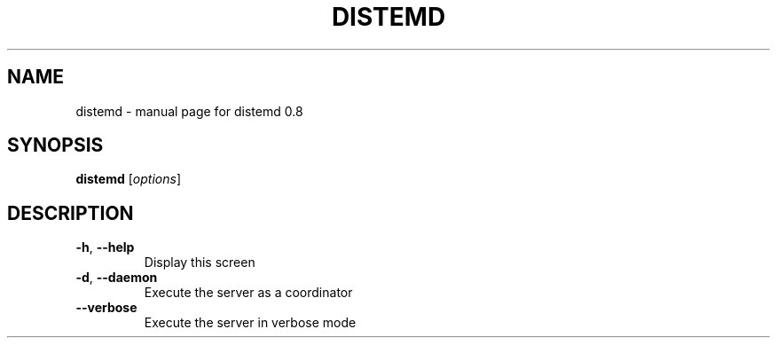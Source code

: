 .\" DO NOT MODIFY THIS FILE!  It was generated by help2man 1.43.3.
.TH DISTEMD "1" "August 2013" "distemd 0.8" "User Commands"
.SH NAME
distemd \- manual page for distemd 0.8
.SH SYNOPSIS
.B distemd
[\fIoptions\fR]
.SH DESCRIPTION
.TP
\fB\-h\fR, \fB\-\-help\fR
Display this screen
.TP
\fB\-d\fR, \fB\-\-daemon\fR
Execute the server as a coordinator
.TP
\fB\-\-verbose\fR
Execute the server in verbose mode

